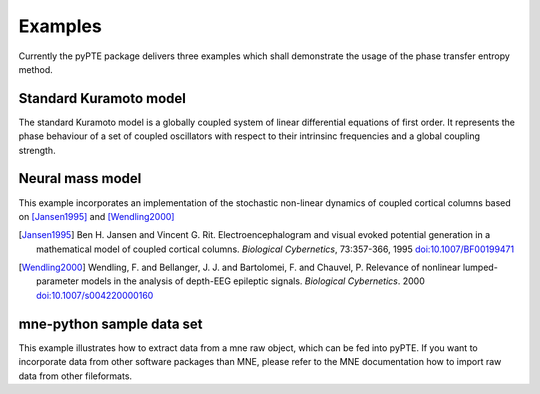 ========
Examples
========

Currently the pyPTE package delivers three examples which shall demonstrate the usage of the phase transfer entropy method. 

Standard Kuramoto model
=======================

The standard Kuramoto model is a globally coupled system of linear differential equations of first order. It represents the phase behaviour of a set of coupled oscillators with respect to their intrinsinc frequencies and a global coupling strength.

Neural mass model
=================
This example incorporates an implementation of the stochastic non-linear dynamics of coupled cortical columns based on [Jansen1995]_ and [Wendling2000]_

.. [Jansen1995] Ben H. Jansen and Vincent G. Rit. Electroencephalogram and visual evoked potential generation in a mathematical model of coupled cortical columns. *Biological Cybernetics*, 73:357-366, 1995 `doi:10.1007/BF00199471 <http://dx.doi.org/10.1007/BF00199471>`_ 

.. [Wendling2000] Wendling, F. and Bellanger, J. J. and Bartolomei, F. and Chauvel, P. Relevance of nonlinear lumped-parameter models in the analysis of depth-EEG epileptic signals. *Biological Cybernetics*. 2000 `doi:10.1007/s004220000160 <http://dx.doi.org/10.1007/s004220000160>`_

mne-python sample data set
==========================

This example illustrates how to extract data from a mne raw object, which can be fed into pyPTE. If you want to incorporate data from other software packages than MNE, please refer to the MNE documentation how to import raw data from other fileformats.
